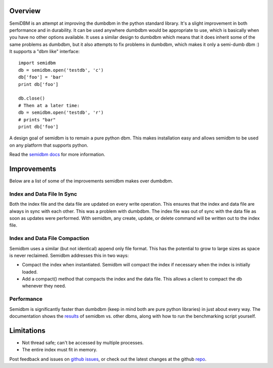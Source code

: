 ========
Overview
========

SemiDBM is an attempt at improving the dumbdbm in the python standard library.
It's a slight improvement in both performance and in durability.  It can be
used anywhere dumbdbm would be appropriate to use, which is basically when you
have no other options available.  It uses a similar design to dumbdbm which
means that it does inherit some of the same problems as dumbdbm, but it also
attempts to fix problems in dumbdbm, which makes it only a semi-dumb dbm :)
It supports a "dbm like" interface::

    import semidbm
    db = semidbm.open('testdb', 'c')
    db['foo'] = 'bar'
    print db['foo']

    db.close()
    # Then at a later time:
    db = semidbm.open('testdb', 'r')
    # prints "bar"
    print db['foo']


A design goal of semidbm is to remain a pure python dbm.  This makes
installation easy and allows semidbm to be used on any platform that
supports python.

Read the `semidbm docs <http://semidbm.readthedocs.org>`_ for more information.


============
Improvements
============

Below are a list of some of the improvements semidbm makes over dumbdbm.


Index and Data File In Sync
===========================

Both the index file and the data file are updated on every write operation.
This ensures that the index and data file are always in sync with each other.
This was a problem with dumbdbm.  The index file was out of sync with the
data file as soon as updates were performed.  With semidbm, any create, update,
or delete command will be written out to the index file.


Index and Data File Compaction
==============================

Semidbm uses a similar (but not identical) append only file format.  This has
the potential to grow to large sizes as space is never reclaimed.  Semidbm
addresses this in two ways:

* Compact the index when instantiated.  Semidbm will compact the index if
  necessary when the index is initially loaded.
* Add a compact() method that compacts the index and the data file.  This
  allows a client to compact the db whenever they need.


Performance
===========

Semidbm is significantly faster than dumbdbm (keep in mind both are pure python
libraries) in just about every way.  The documentation shows the
`results <http://semidbm.readthedocs.org/en/latest/benchmarks.html>`_
of semidbm vs. other dbms, along with how to run the benchmarking
script yourself.


===========
Limitations
===========

* Not thread safe; can't be accessed by multiple processes.
* The entire index must fit in memory.


Post feedback and issues on `github issues`_, or check out the
latest changes at the github `repo`_.


.. _github issues: https://github.com/jamesls/semidbm/issues
.. _repo: https://github.com/jamesls/semidbm
